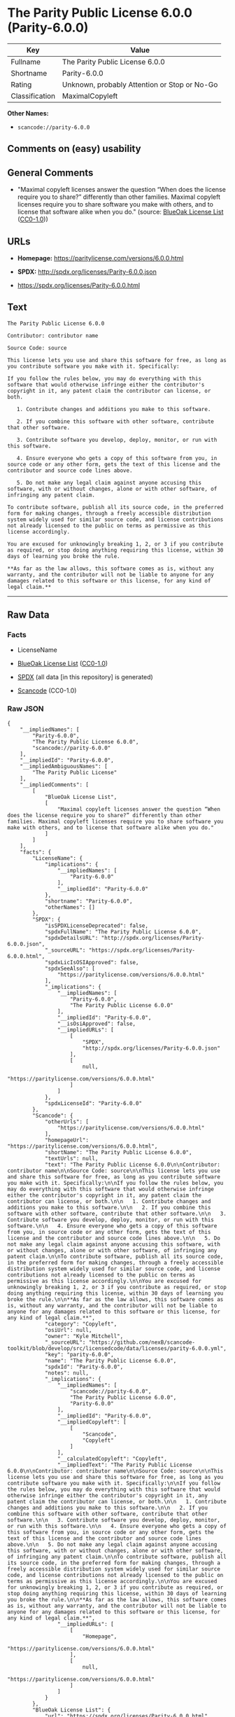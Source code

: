 * The Parity Public License 6.0.0 (Parity-6.0.0)
| Key            | Value                                        |
|----------------+----------------------------------------------|
| Fullname       | The Parity Public License 6.0.0              |
| Shortname      | Parity-6.0.0                                 |
| Rating         | Unknown, probably Attention or Stop or No-Go |
| Classification | MaximalCopyleft                              |

*Other Names:*

- =scancode://parity-6.0.0=

** Comments on (easy) usability

** General Comments

- "Maximal copyleft licenses answer the question “When does the license
  require you to share?” differently than other families. Maximal
  copyleft licenses require you to share software you make with others,
  and to license that software alike when you do." (source:
  [[https://blueoakcouncil.org/copyleft][BlueOak License List]]
  ([[https://raw.githubusercontent.com/blueoakcouncil/blue-oak-list-npm-package/master/LICENSE][CC0-1.0]]))

** URLs

- *Homepage:* https://paritylicense.com/versions/6.0.0.html

- *SPDX:* http://spdx.org/licenses/Parity-6.0.0.json

- https://spdx.org/licenses/Parity-6.0.0.html

** Text
#+begin_example
  The Parity Public License 6.0.0

  Contributor: contributor name

  Source Code: source

  This license lets you use and share this software for free, as long as you contribute software you make with it. Specifically:

  If you follow the rules below, you may do everything with this software that would otherwise infringe either the contributor's copyright in it, any patent claim the contributor can license, or both.

     1. Contribute changes and additions you make to this software.

     2. If you combine this software with other software, contribute that other software.

     3. Contribute software you develop, deploy, monitor, or run with this software.

     4. Ensure everyone who gets a copy of this software from you, in source code or any other form, gets the text of this license and the contributor and source code lines above.

     5. Do not make any legal claim against anyone accusing this software, with or without changes, alone or with other software, of infringing any patent claim.

  To contribute software, publish all its source code, in the preferred form for making changes, through a freely accessible distribution system widely used for similar source code, and license contributions not already licensed to the public on terms as permissive as this license accordingly.

  You are excused for unknowingly breaking 1, 2, or 3 if you contribute as required, or stop doing anything requiring this license, within 30 days of learning you broke the rule.

  **As far as the law allows, this software comes as is, without any warranty, and the contributor will not be liable to anyone for any damages related to this software or this license, for any kind of legal claim.**
#+end_example

--------------

** Raw Data
*** Facts

- LicenseName

- [[https://blueoakcouncil.org/copyleft][BlueOak License List]]
  ([[https://raw.githubusercontent.com/blueoakcouncil/blue-oak-list-npm-package/master/LICENSE][CC0-1.0]])

- [[https://spdx.org/licenses/Parity-6.0.0.html][SPDX]] (all data [in
  this repository] is generated)

- [[https://github.com/nexB/scancode-toolkit/blob/develop/src/licensedcode/data/licenses/parity-6.0.0.yml][Scancode]]
  (CC0-1.0)

*** Raw JSON
#+begin_example
  {
      "__impliedNames": [
          "Parity-6.0.0",
          "The Parity Public License 6.0.0",
          "scancode://parity-6.0.0"
      ],
      "__impliedId": "Parity-6.0.0",
      "__impliedAmbiguousNames": [
          "The Parity Public License"
      ],
      "__impliedComments": [
          [
              "BlueOak License List",
              [
                  "Maximal copyleft licenses answer the question “When does the license require you to share?” differently than other families. Maximal copyleft licenses require you to share software you make with others, and to license that software alike when you do."
              ]
          ]
      ],
      "facts": {
          "LicenseName": {
              "implications": {
                  "__impliedNames": [
                      "Parity-6.0.0"
                  ],
                  "__impliedId": "Parity-6.0.0"
              },
              "shortname": "Parity-6.0.0",
              "otherNames": []
          },
          "SPDX": {
              "isSPDXLicenseDeprecated": false,
              "spdxFullName": "The Parity Public License 6.0.0",
              "spdxDetailsURL": "http://spdx.org/licenses/Parity-6.0.0.json",
              "_sourceURL": "https://spdx.org/licenses/Parity-6.0.0.html",
              "spdxLicIsOSIApproved": false,
              "spdxSeeAlso": [
                  "https://paritylicense.com/versions/6.0.0.html"
              ],
              "_implications": {
                  "__impliedNames": [
                      "Parity-6.0.0",
                      "The Parity Public License 6.0.0"
                  ],
                  "__impliedId": "Parity-6.0.0",
                  "__isOsiApproved": false,
                  "__impliedURLs": [
                      [
                          "SPDX",
                          "http://spdx.org/licenses/Parity-6.0.0.json"
                      ],
                      [
                          null,
                          "https://paritylicense.com/versions/6.0.0.html"
                      ]
                  ]
              },
              "spdxLicenseId": "Parity-6.0.0"
          },
          "Scancode": {
              "otherUrls": [
                  "https://paritylicense.com/versions/6.0.0.html"
              ],
              "homepageUrl": "https://paritylicense.com/versions/6.0.0.html",
              "shortName": "The Parity Public License 6.0.0",
              "textUrls": null,
              "text": "The Parity Public License 6.0.0\n\nContributor: contributor name\n\nSource Code: source\n\nThis license lets you use and share this software for free, as long as you contribute software you make with it. Specifically:\n\nIf you follow the rules below, you may do everything with this software that would otherwise infringe either the contributor's copyright in it, any patent claim the contributor can license, or both.\n\n   1. Contribute changes and additions you make to this software.\n\n   2. If you combine this software with other software, contribute that other software.\n\n   3. Contribute software you develop, deploy, monitor, or run with this software.\n\n   4. Ensure everyone who gets a copy of this software from you, in source code or any other form, gets the text of this license and the contributor and source code lines above.\n\n   5. Do not make any legal claim against anyone accusing this software, with or without changes, alone or with other software, of infringing any patent claim.\n\nTo contribute software, publish all its source code, in the preferred form for making changes, through a freely accessible distribution system widely used for similar source code, and license contributions not already licensed to the public on terms as permissive as this license accordingly.\n\nYou are excused for unknowingly breaking 1, 2, or 3 if you contribute as required, or stop doing anything requiring this license, within 30 days of learning you broke the rule.\n\n**As far as the law allows, this software comes as is, without any warranty, and the contributor will not be liable to anyone for any damages related to this software or this license, for any kind of legal claim.**",
              "category": "Copyleft",
              "osiUrl": null,
              "owner": "Kyle Mitchell",
              "_sourceURL": "https://github.com/nexB/scancode-toolkit/blob/develop/src/licensedcode/data/licenses/parity-6.0.0.yml",
              "key": "parity-6.0.0",
              "name": "The Parity Public License 6.0.0",
              "spdxId": "Parity-6.0.0",
              "notes": null,
              "_implications": {
                  "__impliedNames": [
                      "scancode://parity-6.0.0",
                      "The Parity Public License 6.0.0",
                      "Parity-6.0.0"
                  ],
                  "__impliedId": "Parity-6.0.0",
                  "__impliedCopyleft": [
                      [
                          "Scancode",
                          "Copyleft"
                      ]
                  ],
                  "__calculatedCopyleft": "Copyleft",
                  "__impliedText": "The Parity Public License 6.0.0\n\nContributor: contributor name\n\nSource Code: source\n\nThis license lets you use and share this software for free, as long as you contribute software you make with it. Specifically:\n\nIf you follow the rules below, you may do everything with this software that would otherwise infringe either the contributor's copyright in it, any patent claim the contributor can license, or both.\n\n   1. Contribute changes and additions you make to this software.\n\n   2. If you combine this software with other software, contribute that other software.\n\n   3. Contribute software you develop, deploy, monitor, or run with this software.\n\n   4. Ensure everyone who gets a copy of this software from you, in source code or any other form, gets the text of this license and the contributor and source code lines above.\n\n   5. Do not make any legal claim against anyone accusing this software, with or without changes, alone or with other software, of infringing any patent claim.\n\nTo contribute software, publish all its source code, in the preferred form for making changes, through a freely accessible distribution system widely used for similar source code, and license contributions not already licensed to the public on terms as permissive as this license accordingly.\n\nYou are excused for unknowingly breaking 1, 2, or 3 if you contribute as required, or stop doing anything requiring this license, within 30 days of learning you broke the rule.\n\n**As far as the law allows, this software comes as is, without any warranty, and the contributor will not be liable to anyone for any damages related to this software or this license, for any kind of legal claim.**",
                  "__impliedURLs": [
                      [
                          "Homepage",
                          "https://paritylicense.com/versions/6.0.0.html"
                      ],
                      [
                          null,
                          "https://paritylicense.com/versions/6.0.0.html"
                      ]
                  ]
              }
          },
          "BlueOak License List": {
              "url": "https://spdx.org/licenses/Parity-6.0.0.html",
              "familyName": "The Parity Public License",
              "_sourceURL": "https://blueoakcouncil.org/copyleft",
              "name": "The Parity Public License 6.0.0",
              "id": "Parity-6.0.0",
              "_implications": {
                  "__impliedNames": [
                      "Parity-6.0.0",
                      "The Parity Public License 6.0.0"
                  ],
                  "__impliedAmbiguousNames": [
                      "The Parity Public License"
                  ],
                  "__impliedComments": [
                      [
                          "BlueOak License List",
                          [
                              "Maximal copyleft licenses answer the question “When does the license require you to share?” differently than other families. Maximal copyleft licenses require you to share software you make with others, and to license that software alike when you do."
                          ]
                      ]
                  ],
                  "__impliedCopyleft": [
                      [
                          "BlueOak License List",
                          "MaximalCopyleft"
                      ]
                  ],
                  "__calculatedCopyleft": "MaximalCopyleft",
                  "__impliedURLs": [
                      [
                          null,
                          "https://spdx.org/licenses/Parity-6.0.0.html"
                      ]
                  ]
              },
              "CopyleftKind": "MaximalCopyleft"
          }
      },
      "__impliedCopyleft": [
          [
              "BlueOak License List",
              "MaximalCopyleft"
          ],
          [
              "Scancode",
              "Copyleft"
          ]
      ],
      "__calculatedCopyleft": "MaximalCopyleft",
      "__isOsiApproved": false,
      "__impliedText": "The Parity Public License 6.0.0\n\nContributor: contributor name\n\nSource Code: source\n\nThis license lets you use and share this software for free, as long as you contribute software you make with it. Specifically:\n\nIf you follow the rules below, you may do everything with this software that would otherwise infringe either the contributor's copyright in it, any patent claim the contributor can license, or both.\n\n   1. Contribute changes and additions you make to this software.\n\n   2. If you combine this software with other software, contribute that other software.\n\n   3. Contribute software you develop, deploy, monitor, or run with this software.\n\n   4. Ensure everyone who gets a copy of this software from you, in source code or any other form, gets the text of this license and the contributor and source code lines above.\n\n   5. Do not make any legal claim against anyone accusing this software, with or without changes, alone or with other software, of infringing any patent claim.\n\nTo contribute software, publish all its source code, in the preferred form for making changes, through a freely accessible distribution system widely used for similar source code, and license contributions not already licensed to the public on terms as permissive as this license accordingly.\n\nYou are excused for unknowingly breaking 1, 2, or 3 if you contribute as required, or stop doing anything requiring this license, within 30 days of learning you broke the rule.\n\n**As far as the law allows, this software comes as is, without any warranty, and the contributor will not be liable to anyone for any damages related to this software or this license, for any kind of legal claim.**",
      "__impliedURLs": [
          [
              null,
              "https://spdx.org/licenses/Parity-6.0.0.html"
          ],
          [
              "SPDX",
              "http://spdx.org/licenses/Parity-6.0.0.json"
          ],
          [
              null,
              "https://paritylicense.com/versions/6.0.0.html"
          ],
          [
              "Homepage",
              "https://paritylicense.com/versions/6.0.0.html"
          ]
      ]
  }
#+end_example

*** Dot Cluster Graph
[[../dot/Parity-6.0.0.svg]]

